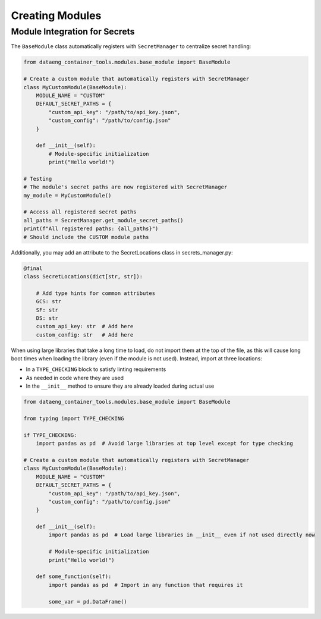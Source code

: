 Creating Modules
================

Module Integration for Secrets
------------------------------

The ``BaseModule`` class automatically registers with ``SecretManager`` to centralize secret handling:

.. code-block:: python

    from dataeng_container_tools.modules.base_module import BaseModule

    # Create a custom module that automatically registers with SecretManager
    class MyCustomModule(BaseModule):
        MODULE_NAME = "CUSTOM"
        DEFAULT_SECRET_PATHS = {
            "custom_api_key": "/path/to/api_key.json",
            "custom_config": "/path/to/config.json"
        }

        def __init__(self):
            # Module-specific initialization
            print("Hello world!")

    # Testing
    # The module's secret paths are now registered with SecretManager
    my_module = MyCustomModule()

    # Access all registered secret paths
    all_paths = SecretManager.get_module_secret_paths()
    print(f"All registered paths: {all_paths}")
    # Should include the CUSTOM module paths

Additionally, you may add an attribute to the SecretLocations class in secrets_manager.py:

.. code-block:: python

    @final
    class SecretLocations(dict[str, str]):

        # Add type hints for common attributes
        GCS: str
        SF: str
        DS: str
        custom_api_key: str  # Add here
        custom_config: str   # Add here

When using large libraries that take a long time to load, do not import them at the top of the file, 
as this will cause long boot times when loading the library (even if the module is not used). 
Instead, import at three locations:

- In a ``TYPE_CHECKING`` block to satisfy linting requirements
- As needed in code where they are used
- In the ``__init__`` method to ensure they are already loaded during actual use

.. code-block:: python

    from dataeng_container_tools.modules.base_module import BaseModule

    from typing import TYPE_CHECKING

    if TYPE_CHECKING:
        import pandas as pd  # Avoid large libraries at top level except for type checking

    # Create a custom module that automatically registers with SecretManager
    class MyCustomModule(BaseModule):
        MODULE_NAME = "CUSTOM"
        DEFAULT_SECRET_PATHS = {
            "custom_api_key": "/path/to/api_key.json",
            "custom_config": "/path/to/config.json"
        }

        def __init__(self):
            import pandas as pd  # Load large libraries in __init__ even if not used directly now

            # Module-specific initialization
            print("Hello world!")
        
        def some_function(self):
            import pandas as pd  # Import in any function that requires it

            some_var = pd.DataFrame()
